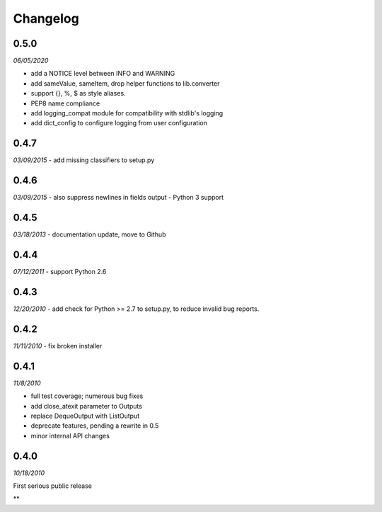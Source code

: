 ###############################
Changelog
###############################

******************************
0.5.0
******************************
*06/05/2020*

- add a NOTICE level between INFO and WARNING
- add sameValue, sameItem, drop helper functions to lib.converter
- support {}, %, $ as style aliases.
- PEP8 name compliance
- add logging_compat module for compatibility with stdlib's logging
- add dict_config to configure logging from user configuration

******************************
0.4.7
******************************
*03/09/2015*
- add missing classifiers to setup.py

******************************
0.4.6
******************************
*03/09/2015*
- also suppress newlines in fields output
- Python 3 support

******************************
0.4.5
******************************
*03/18/2013*
- documentation update, move to Github

******************************
0.4.4
******************************
*07/12/2011*
- support Python 2.6

******************************
0.4.3
******************************
*12/20/2010*
- add check for Python >= 2.7 to setup.py, to reduce invalid bug reports.


******************************
0.4.2
******************************
*11/11/2010*
- fix broken installer

******************************
0.4.1
******************************
*11/8/2010*

- full test coverage; numerous bug fixes
- add close_atexit parameter to Outputs
- replace DequeOutput with ListOutput
- deprecate features, pending a rewrite in 0.5
- minor internal API changes

******************************
0.4.0
******************************
*10/18/2010*

First serious public release

**
